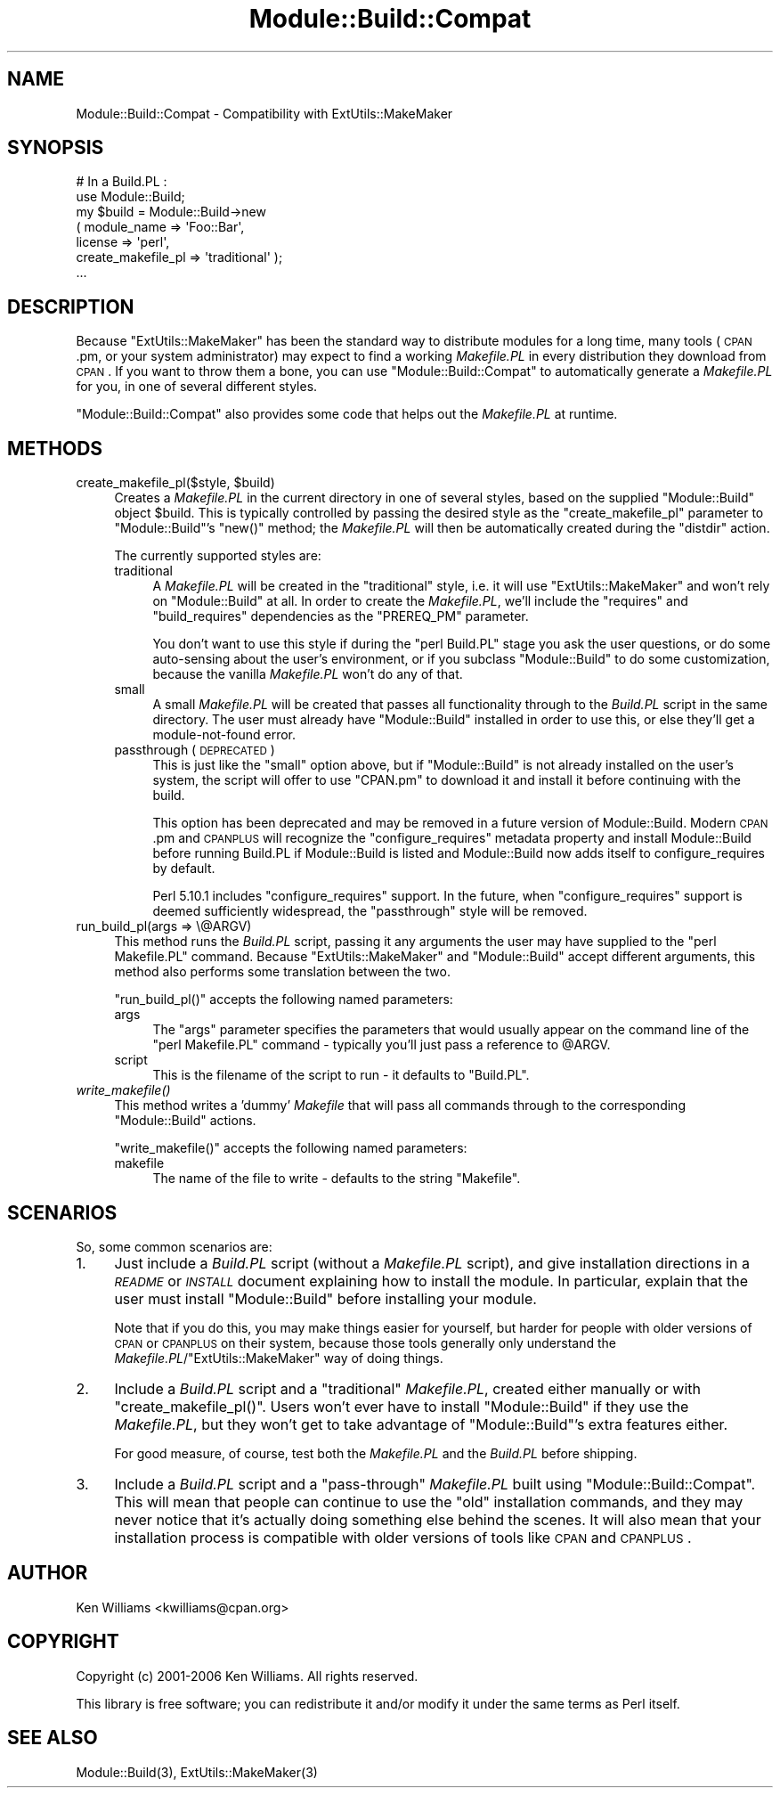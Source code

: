 .\" Automatically generated by Pod::Man 2.23 (Pod::Simple 3.14)
.\"
.\" Standard preamble:
.\" ========================================================================
.de Sp \" Vertical space (when we can't use .PP)
.if t .sp .5v
.if n .sp
..
.de Vb \" Begin verbatim text
.ft CW
.nf
.ne \\$1
..
.de Ve \" End verbatim text
.ft R
.fi
..
.\" Set up some character translations and predefined strings.  \*(-- will
.\" give an unbreakable dash, \*(PI will give pi, \*(L" will give a left
.\" double quote, and \*(R" will give a right double quote.  \*(C+ will
.\" give a nicer C++.  Capital omega is used to do unbreakable dashes and
.\" therefore won't be available.  \*(C` and \*(C' expand to `' in nroff,
.\" nothing in troff, for use with C<>.
.tr \(*W-
.ds C+ C\v'-.1v'\h'-1p'\s-2+\h'-1p'+\s0\v'.1v'\h'-1p'
.ie n \{\
.    ds -- \(*W-
.    ds PI pi
.    if (\n(.H=4u)&(1m=24u) .ds -- \(*W\h'-12u'\(*W\h'-12u'-\" diablo 10 pitch
.    if (\n(.H=4u)&(1m=20u) .ds -- \(*W\h'-12u'\(*W\h'-8u'-\"  diablo 12 pitch
.    ds L" ""
.    ds R" ""
.    ds C` ""
.    ds C' ""
'br\}
.el\{\
.    ds -- \|\(em\|
.    ds PI \(*p
.    ds L" ``
.    ds R" ''
'br\}
.\"
.\" Escape single quotes in literal strings from groff's Unicode transform.
.ie \n(.g .ds Aq \(aq
.el       .ds Aq '
.\"
.\" If the F register is turned on, we'll generate index entries on stderr for
.\" titles (.TH), headers (.SH), subsections (.SS), items (.Ip), and index
.\" entries marked with X<> in POD.  Of course, you'll have to process the
.\" output yourself in some meaningful fashion.
.ie \nF \{\
.    de IX
.    tm Index:\\$1\t\\n%\t"\\$2"
..
.    nr % 0
.    rr F
.\}
.el \{\
.    de IX
..
.\}
.\"
.\" Accent mark definitions (@(#)ms.acc 1.5 88/02/08 SMI; from UCB 4.2).
.\" Fear.  Run.  Save yourself.  No user-serviceable parts.
.    \" fudge factors for nroff and troff
.if n \{\
.    ds #H 0
.    ds #V .8m
.    ds #F .3m
.    ds #[ \f1
.    ds #] \fP
.\}
.if t \{\
.    ds #H ((1u-(\\\\n(.fu%2u))*.13m)
.    ds #V .6m
.    ds #F 0
.    ds #[ \&
.    ds #] \&
.\}
.    \" simple accents for nroff and troff
.if n \{\
.    ds ' \&
.    ds ` \&
.    ds ^ \&
.    ds , \&
.    ds ~ ~
.    ds /
.\}
.if t \{\
.    ds ' \\k:\h'-(\\n(.wu*8/10-\*(#H)'\'\h"|\\n:u"
.    ds ` \\k:\h'-(\\n(.wu*8/10-\*(#H)'\`\h'|\\n:u'
.    ds ^ \\k:\h'-(\\n(.wu*10/11-\*(#H)'^\h'|\\n:u'
.    ds , \\k:\h'-(\\n(.wu*8/10)',\h'|\\n:u'
.    ds ~ \\k:\h'-(\\n(.wu-\*(#H-.1m)'~\h'|\\n:u'
.    ds / \\k:\h'-(\\n(.wu*8/10-\*(#H)'\z\(sl\h'|\\n:u'
.\}
.    \" troff and (daisy-wheel) nroff accents
.ds : \\k:\h'-(\\n(.wu*8/10-\*(#H+.1m+\*(#F)'\v'-\*(#V'\z.\h'.2m+\*(#F'.\h'|\\n:u'\v'\*(#V'
.ds 8 \h'\*(#H'\(*b\h'-\*(#H'
.ds o \\k:\h'-(\\n(.wu+\w'\(de'u-\*(#H)/2u'\v'-.3n'\*(#[\z\(de\v'.3n'\h'|\\n:u'\*(#]
.ds d- \h'\*(#H'\(pd\h'-\w'~'u'\v'-.25m'\f2\(hy\fP\v'.25m'\h'-\*(#H'
.ds D- D\\k:\h'-\w'D'u'\v'-.11m'\z\(hy\v'.11m'\h'|\\n:u'
.ds th \*(#[\v'.3m'\s+1I\s-1\v'-.3m'\h'-(\w'I'u*2/3)'\s-1o\s+1\*(#]
.ds Th \*(#[\s+2I\s-2\h'-\w'I'u*3/5'\v'-.3m'o\v'.3m'\*(#]
.ds ae a\h'-(\w'a'u*4/10)'e
.ds Ae A\h'-(\w'A'u*4/10)'E
.    \" corrections for vroff
.if v .ds ~ \\k:\h'-(\\n(.wu*9/10-\*(#H)'\s-2\u~\d\s+2\h'|\\n:u'
.if v .ds ^ \\k:\h'-(\\n(.wu*10/11-\*(#H)'\v'-.4m'^\v'.4m'\h'|\\n:u'
.    \" for low resolution devices (crt and lpr)
.if \n(.H>23 .if \n(.V>19 \
\{\
.    ds : e
.    ds 8 ss
.    ds o a
.    ds d- d\h'-1'\(ga
.    ds D- D\h'-1'\(hy
.    ds th \o'bp'
.    ds Th \o'LP'
.    ds ae ae
.    ds Ae AE
.\}
.rm #[ #] #H #V #F C
.\" ========================================================================
.\"
.IX Title "Module::Build::Compat 3"
.TH Module::Build::Compat 3 "2011-01-09" "perl v5.12.3" "Perl Programmers Reference Guide"
.\" For nroff, turn off justification.  Always turn off hyphenation; it makes
.\" way too many mistakes in technical documents.
.if n .ad l
.nh
.SH "NAME"
Module::Build::Compat \- Compatibility with ExtUtils::MakeMaker
.SH "SYNOPSIS"
.IX Header "SYNOPSIS"
.Vb 7
\&  # In a Build.PL :
\&  use Module::Build;
\&  my $build = Module::Build\->new
\&    ( module_name => \*(AqFoo::Bar\*(Aq,
\&      license     => \*(Aqperl\*(Aq,
\&      create_makefile_pl => \*(Aqtraditional\*(Aq );
\&  ...
.Ve
.SH "DESCRIPTION"
.IX Header "DESCRIPTION"
Because \f(CW\*(C`ExtUtils::MakeMaker\*(C'\fR has been the standard way to distribute
modules for a long time, many tools (\s-1CPAN\s0.pm, or your system
administrator) may expect to find a working \fIMakefile.PL\fR in every
distribution they download from \s-1CPAN\s0.  If you want to throw them a
bone, you can use \f(CW\*(C`Module::Build::Compat\*(C'\fR to automatically generate a
\&\fIMakefile.PL\fR for you, in one of several different styles.
.PP
\&\f(CW\*(C`Module::Build::Compat\*(C'\fR also provides some code that helps out the
\&\fIMakefile.PL\fR at runtime.
.SH "METHODS"
.IX Header "METHODS"
.ie n .IP "create_makefile_pl($style, $build)" 4
.el .IP "create_makefile_pl($style, \f(CW$build\fR)" 4
.IX Item "create_makefile_pl($style, $build)"
Creates a \fIMakefile.PL\fR in the current directory in one of several
styles, based on the supplied \f(CW\*(C`Module::Build\*(C'\fR object \f(CW$build\fR.  This is
typically controlled by passing the desired style as the
\&\f(CW\*(C`create_makefile_pl\*(C'\fR parameter to \f(CW\*(C`Module::Build\*(C'\fR's \f(CW\*(C`new()\*(C'\fR method;
the \fIMakefile.PL\fR will then be automatically created during the
\&\f(CW\*(C`distdir\*(C'\fR action.
.Sp
The currently supported styles are:
.RS 4
.IP "traditional" 4
.IX Item "traditional"
A \fIMakefile.PL\fR will be created in the \*(L"traditional\*(R" style, i.e. it will
use \f(CW\*(C`ExtUtils::MakeMaker\*(C'\fR and won't rely on \f(CW\*(C`Module::Build\*(C'\fR at all.
In order to create the \fIMakefile.PL\fR, we'll include the \f(CW\*(C`requires\*(C'\fR and
\&\f(CW\*(C`build_requires\*(C'\fR dependencies as the \f(CW\*(C`PREREQ_PM\*(C'\fR parameter.
.Sp
You don't want to use this style if during the \f(CW\*(C`perl Build.PL\*(C'\fR stage
you ask the user questions, or do some auto-sensing about the user's
environment, or if you subclass \f(CW\*(C`Module::Build\*(C'\fR to do some
customization, because the vanilla \fIMakefile.PL\fR won't do any of that.
.IP "small" 4
.IX Item "small"
A small \fIMakefile.PL\fR will be created that passes all functionality
through to the \fIBuild.PL\fR script in the same directory.  The user must
already have \f(CW\*(C`Module::Build\*(C'\fR installed in order to use this, or else
they'll get a module-not-found error.
.IP "passthrough (\s-1DEPRECATED\s0)" 4
.IX Item "passthrough (DEPRECATED)"
This is just like the \f(CW\*(C`small\*(C'\fR option above, but if \f(CW\*(C`Module::Build\*(C'\fR is
not already installed on the user's system, the script will offer to
use \f(CW\*(C`CPAN.pm\*(C'\fR to download it and install it before continuing with
the build.
.Sp
This option has been deprecated and may be removed in a future version
of Module::Build.  Modern \s-1CPAN\s0.pm and \s-1CPANPLUS\s0 will recognize the
\&\f(CW\*(C`configure_requires\*(C'\fR metadata property and install Module::Build before
running Build.PL if Module::Build is listed and Module::Build now
adds itself to configure_requires by default.
.Sp
Perl 5.10.1 includes \f(CW\*(C`configure_requires\*(C'\fR support.  In the future, when
\&\f(CW\*(C`configure_requires\*(C'\fR support is deemed sufficiently widespread, the
\&\f(CW\*(C`passthrough\*(C'\fR style will be removed.
.RE
.RS 4
.RE
.IP "run_build_pl(args => \e@ARGV)" 4
.IX Item "run_build_pl(args => @ARGV)"
This method runs the \fIBuild.PL\fR script, passing it any arguments the
user may have supplied to the \f(CW\*(C`perl Makefile.PL\*(C'\fR command.  Because
\&\f(CW\*(C`ExtUtils::MakeMaker\*(C'\fR and \f(CW\*(C`Module::Build\*(C'\fR accept different arguments, this
method also performs some translation between the two.
.Sp
\&\f(CW\*(C`run_build_pl()\*(C'\fR accepts the following named parameters:
.RS 4
.IP "args" 4
.IX Item "args"
The \f(CW\*(C`args\*(C'\fR parameter specifies the parameters that would usually
appear on the command line of the \f(CW\*(C`perl Makefile.PL\*(C'\fR command \-
typically you'll just pass a reference to \f(CW@ARGV\fR.
.IP "script" 4
.IX Item "script"
This is the filename of the script to run \- it defaults to \f(CW\*(C`Build.PL\*(C'\fR.
.RE
.RS 4
.RE
.IP "\fIwrite_makefile()\fR" 4
.IX Item "write_makefile()"
This method writes a 'dummy' \fIMakefile\fR that will pass all commands
through to the corresponding \f(CW\*(C`Module::Build\*(C'\fR actions.
.Sp
\&\f(CW\*(C`write_makefile()\*(C'\fR accepts the following named parameters:
.RS 4
.IP "makefile" 4
.IX Item "makefile"
The name of the file to write \- defaults to the string \f(CW\*(C`Makefile\*(C'\fR.
.RE
.RS 4
.RE
.SH "SCENARIOS"
.IX Header "SCENARIOS"
So, some common scenarios are:
.IP "1." 4
Just include a \fIBuild.PL\fR script (without a \fIMakefile.PL\fR
script), and give installation directions in a \fI\s-1README\s0\fR or \fI\s-1INSTALL\s0\fR
document explaining how to install the module.  In particular, explain
that the user must install \f(CW\*(C`Module::Build\*(C'\fR before installing your
module.
.Sp
Note that if you do this, you may make things easier for yourself, but
harder for people with older versions of \s-1CPAN\s0 or \s-1CPANPLUS\s0 on their
system, because those tools generally only understand the
\&\fIMakefile.PL\fR/\f(CW\*(C`ExtUtils::MakeMaker\*(C'\fR way of doing things.
.IP "2." 4
Include a \fIBuild.PL\fR script and a \*(L"traditional\*(R" \fIMakefile.PL\fR,
created either manually or with \f(CW\*(C`create_makefile_pl()\*(C'\fR.  Users won't
ever have to install \f(CW\*(C`Module::Build\*(C'\fR if they use the \fIMakefile.PL\fR, but
they won't get to take advantage of \f(CW\*(C`Module::Build\*(C'\fR's extra features
either.
.Sp
For good measure, of course, test both the \fIMakefile.PL\fR and the
\&\fIBuild.PL\fR before shipping.
.IP "3." 4
Include a \fIBuild.PL\fR script and a \*(L"pass-through\*(R" \fIMakefile.PL\fR
built using \f(CW\*(C`Module::Build::Compat\*(C'\fR.  This will mean that people can
continue to use the \*(L"old\*(R" installation commands, and they may never
notice that it's actually doing something else behind the scenes.  It
will also mean that your installation process is compatible with older
versions of tools like \s-1CPAN\s0 and \s-1CPANPLUS\s0.
.SH "AUTHOR"
.IX Header "AUTHOR"
Ken Williams <kwilliams@cpan.org>
.SH "COPYRIGHT"
.IX Header "COPYRIGHT"
Copyright (c) 2001\-2006 Ken Williams.  All rights reserved.
.PP
This library is free software; you can redistribute it and/or
modify it under the same terms as Perl itself.
.SH "SEE ALSO"
.IX Header "SEE ALSO"
Module::Build(3), ExtUtils::MakeMaker(3)
